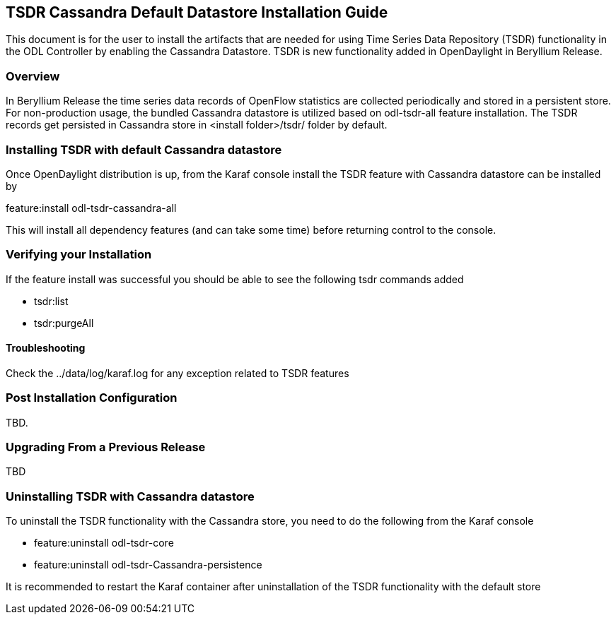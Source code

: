 == TSDR Cassandra Default Datastore Installation Guide
This document is for the user to install the artifacts that are needed for using Time Series Data Repository (TSDR) functionality in the ODL Controller by enabling the Cassandra Datastore. TSDR is new functionality added in OpenDaylight in Beryllium Release. 

=== Overview
In Beryllium Release the time series data records of OpenFlow statistics are collected periodically and stored in a persistent store. For non-production usage, the bundled Cassandra datastore is utilized based on odl-tsdr-all feature installation. The TSDR records get persisted in Cassandra store in <install folder>/tsdr/ folder by default.  

=== Installing TSDR with default Cassandra datastore
Once OpenDaylight distribution is up, from the Karaf console install the TSDR feature with Cassandra datastore can be installed by 

feature:install odl-tsdr-cassandra-all

This will install all dependency features (and can take some time) before returning control to the console. 

=== Verifying your Installation
If the feature install was successful you should be able to see the following tsdr commands added 

* tsdr:list
* tsdr:purgeAll

==== Troubleshooting
Check the ../data/log/karaf.log for any exception related to TSDR features

=== Post Installation Configuration
TBD.

=== Upgrading From a Previous Release
TBD

=== Uninstalling TSDR with Cassandra datastore
To uninstall the TSDR functionality with the Cassandra store, you need to do the following from the Karaf console

* feature:uninstall odl-tsdr-core
* feature:uninstall odl-tsdr-Cassandra-persistence

It is recommended to restart the Karaf container after uninstallation of the TSDR functionality with the default store
